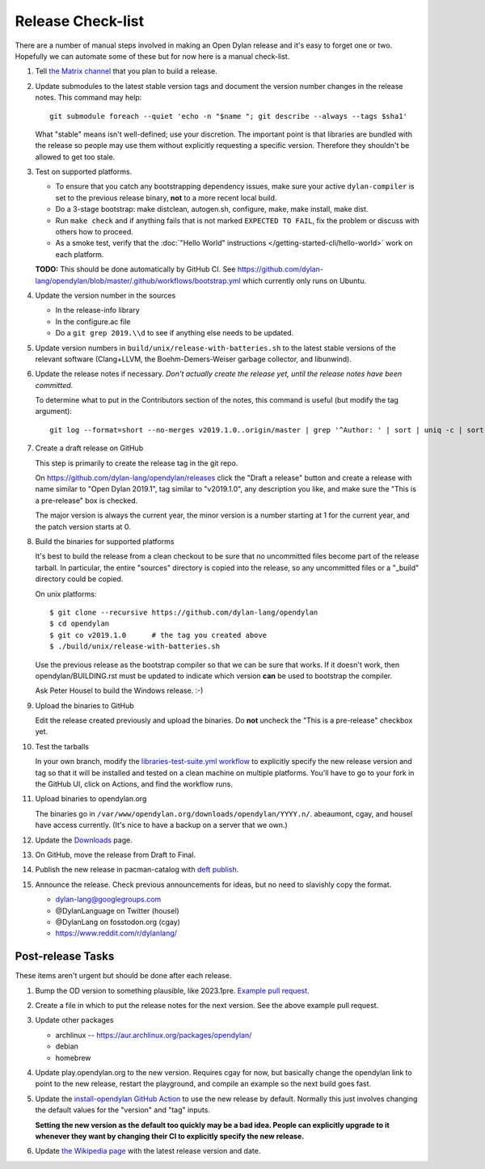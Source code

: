 ******************
Release Check-list
******************

There are a number of manual steps involved in making an Open Dylan release and
it's easy to forget one or two. Hopefully we can automate some of these but for
now here is a manual check-list.

#. Tell `the Matrix channel
   <https://matrix.to/#/#dylan-lang_general:gitter.im>`_ that you plan to build
   a release.

#. Update submodules to the latest stable version tags and document the version
   number changes in the release notes. This command may help::

     git submodule foreach --quiet 'echo -n "$name "; git describe --always --tags $sha1'

   What "stable" means isn't well-defined; use your discretion. The important
   point is that libraries are bundled with the release so people may use them
   without explicitly requesting a specific version. Therefore they shouldn't
   be allowed to get too stale.

#. Test on supported platforms.

   * To ensure that you catch any bootstrapping dependency issues, make sure
     your active ``dylan-compiler`` is set to the previous release binary,
     **not** to a more recent local build.

   * Do a 3-stage bootstrap: make distclean, autogen.sh, configure, make, make
     install, make dist.

   * Run ``make check`` and if anything fails that is not marked ``EXPECTED TO
     FAIL``, fix the problem or discuss with others how to proceed.

   * As a smoke test, verify that the :doc:`"Hello World" instructions
     </getting-started-cli/hello-world>` work on each platform.

   **TODO:** This should be done automatically by GitHub CI. See
   https://github.com/dylan-lang/opendylan/blob/master/.github/workflows/bootstrap.yml
   which currently only runs on Ubuntu.

#. Update the version number in the sources

   * In the release-info library
   * In the configure.ac file
   * Do a ``git grep 2019.\\d`` to see if anything else needs to be updated.

#. Update version numbers in ``build/unix/release-with-batteries.sh``
   to the latest stable versions of the relevant software (Clang+LLVM,
   the Boehm-Demers-Weiser garbage collector, and libunwind).

#. Update the release notes if necessary. *Don't actually create the release
   yet, until the release notes have been committed.*

   To determine what to put in the Contributors section of the notes, this
   command is useful (but modify the tag argument)::

     git log --format=short --no-merges v2019.1.0..origin/master | grep '^Author: ' | sort | uniq -c | sort -n

#. Create a draft release on GitHub

   This step is primarily to create the release tag in the git repo.

   On https://github.com/dylan-lang/opendylan/releases click the "Draft a
   release" button and create a release with name similar to "Open Dylan
   2019.1", tag similar to "v2019.1.0", any description you like, and make sure
   the "This is a pre-release" box is checked.

   The major version is always the current year, the minor version is a number
   starting at 1 for the current year, and the patch version starts at 0.

#. Build the binaries for supported platforms

   It's best to build the release from a clean checkout to be sure that no
   uncommitted files become part of the release tarball. In particular, the
   entire "sources" directory is copied into the release, so any uncommitted
   files or a "_build" directory could be copied.

   On unix platforms::

     $ git clone --recursive https://github.com/dylan-lang/opendylan
     $ cd opendylan
     $ git co v2019.1.0      # the tag you created above
     $ ./build/unix/release-with-batteries.sh

   Use the previous release as the bootstrap compiler so that we can be sure
   that works.  If it doesn't work, then opendylan/BUILDING.rst must be updated
   to indicate which version **can** be used to bootstrap the compiler.

   Ask Peter Housel to build the Windows release. :-)

#. Upload the binaries to GitHub

   Edit the release created previously and upload the binaries. Do **not**
   uncheck the "This is a pre-release" checkbox yet.

#. Test the tarballs

   In your own branch, modify the `libraries-test-suite.yml workflow
   <https://github.com/dylan-lang/opendylan/blob/ee21ac1e65f8aa921a2d76e197fb4ba652f3b8a1/.github/workflows/libraries-test-suite.yml#L28>`_
   to explicitly specify the new release version and tag so that it will be
   installed and tested on a clean machine on multiple platforms. You'll have
   to go to your fork in the GitHub UI, click on Actions, and find the workflow
   runs.

#. Upload binaries to opendylan.org

   The binaries go in ``/var/www/opendylan.org/downloads/opendylan/YYYY.n/``.
   abeaumont, cgay, and housel have access currently. (It's nice to have a
   backup on a server that we own.)

#. Update the `Downloads
   <https://github.com/dylan-lang/opendylan/blob/master/documentation/source/download/index.rst>`_
   page.

#. On GitHub, move the release from Draft to Final.

#. Publish the new release in pacman-catalog with `deft publish
   <https://package.opendylan.org/deft/index.html#deft-publish>`_.

#. Announce the release. Check previous announcements for ideas, but no need to
   slavishly copy the format.

   * dylan-lang@googlegroups.com
   * @DylanLanguage on Twitter (housel)
   * @DylanLang on fosstodon.org (cgay)
   * https://www.reddit.com/r/dylanlang/

Post-release Tasks
==================

These items aren't urgent but should be done after each release.

#. Bump the OD version to something plausible, like 2023.1pre. `Example pull
   request <https://github.com/dylan-lang/opendylan/pull/1465>`_.

#. Create a file in which to put the release notes for the next version. See
   the above example pull request.

#. Update other packages

   * archlinux -- https://aur.archlinux.org/packages/opendylan/
   * debian
   * homebrew

   .. TODO: Add detail on how to make each package, either here or in a
      separate document.

#. Update play.opendylan.org to the new version. Requires cgay for now, but
   basically change the opendylan link to point to the new release, restart
   the playground, and compile an example so the next build goes fast.

#. Update the `install-opendylan GitHub Action
   <https://github.com/dylan-lang/install-opendylan/>`_ to use the new
   release by default. Normally this just involves changing the default
   values for the "version" and "tag" inputs.

   **Setting the new version as the default too quickly may be a bad idea.
   People can explicitly upgrade to it whenever they want by changing their
   CI to explicitly specify the new release.**

#. Update `the Wikipedia page
   <https://en.wikipedia.org/wiki/Dylan_(programming_language)>`_ with the
   latest release version and date.
